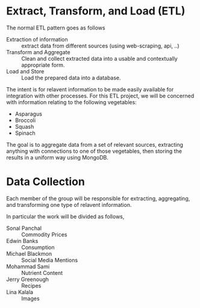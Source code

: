 #+DATE: 2019/09/07
* Extract, Transform, and Load (ETL)
The normal ETL pattern goes as follows

- Extraction of information :: extract data from different sources (using web-scraping, api, ..)
- Transform and Aggregate :: Clean and collect extracted data into a usable and contextually appropriate form.
- Load and Store :: Load the prepared data into a database.

The intent is for relavent information to be made easily available for integration with other processes. For this ETL project, we will be concerned with information relating to the following vegetables:

 * Asparagus
 * Broccoli
 * Squash
 * Spinach

The goal is to aggregate data from a set of relevant sources, extracting anything with connections to one of those vegetables, then storing the results in a uniform way using MongoDB.

* Data Collection
Each member of the group will be responsible for extracting, aggregating, and transforming one type of relavent information. 

In particular the work will be divided as follows,

- Sonal Panchal :: Commodity Prices
- Edwin Banks :: Consumption
- Michael Blackmon :: Social Media Mentions 
- Mohammad Sami :: Nutrient Content
- Jerry Greenough :: Recipes
- Lina Kalala :: Images
